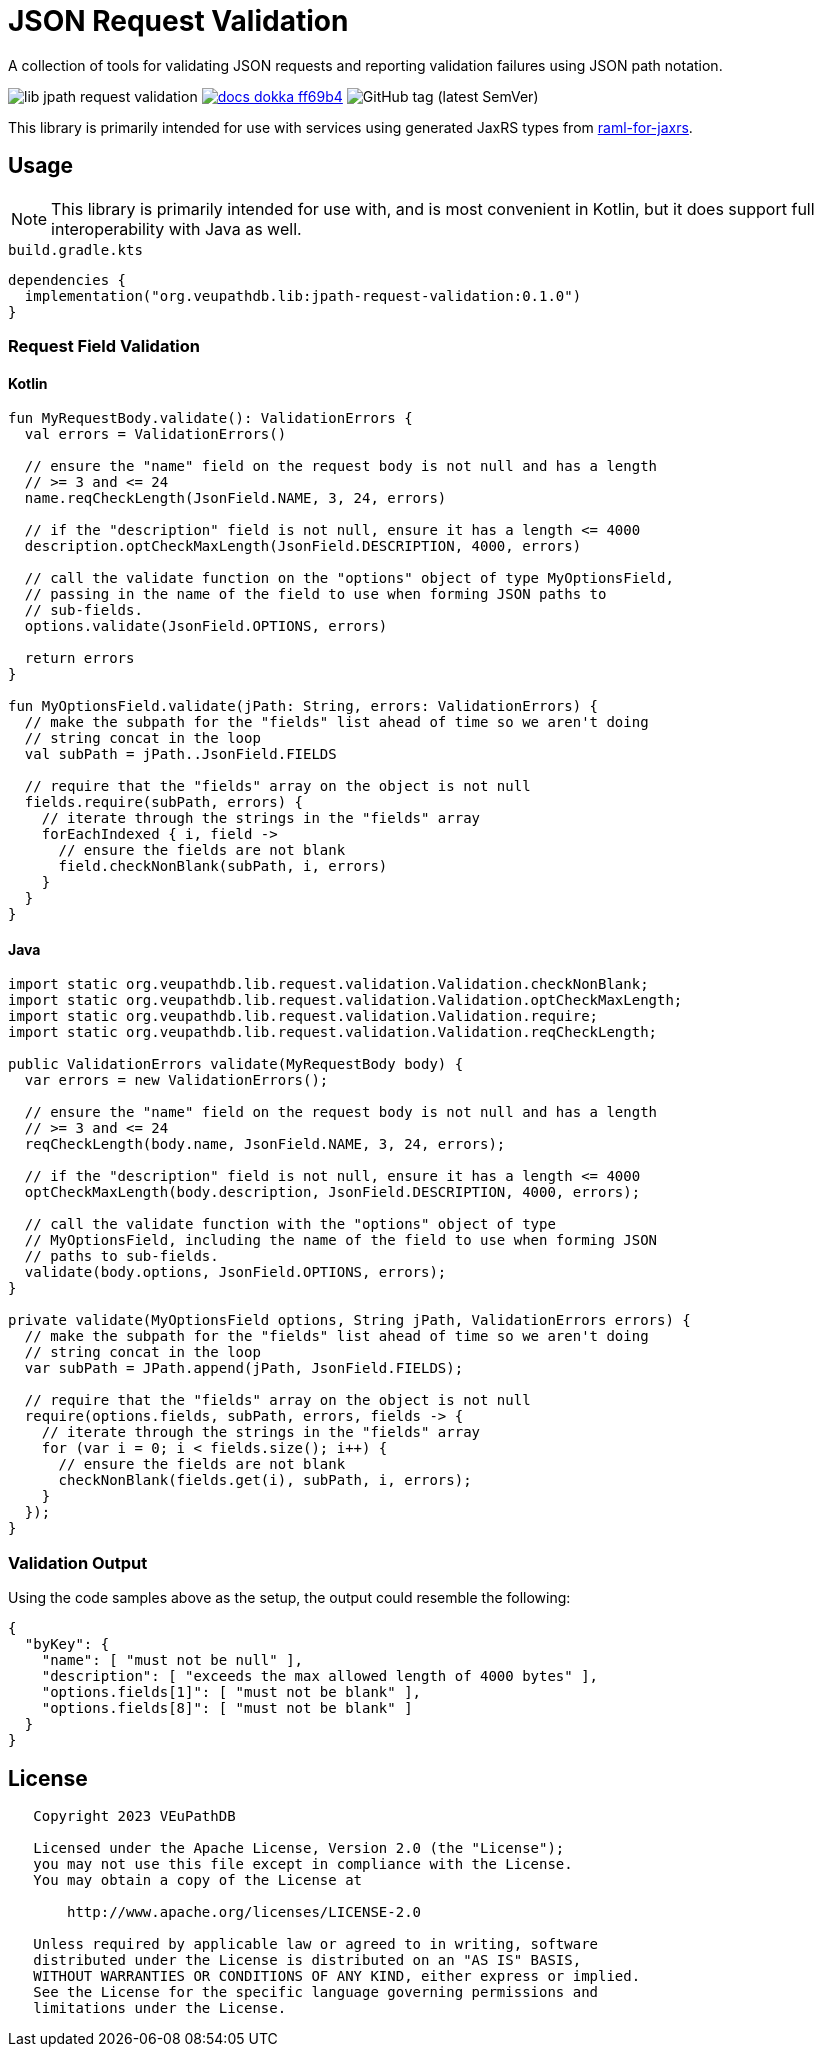 = JSON Request Validation
:source-highlighter: highlight.js
:highlightjs-theme: github
:library-version: 0.1.0
:gh-group: VEuPathDB
:gh-name: lib-jpath-request-validation
:lib-group: org.veupathdb.vdi

A collection of tools for validating JSON requests and reporting validation
failures using JSON path notation.

image:https://img.shields.io/github/license/{gh-group}/{gh-name}[title="License"]
image:https://img.shields.io/badge/docs-dokka-ff69b4[link="https://{gh-group}.github.io/{gh-name}"]
image:https://img.shields.io/github/v/tag/{gh-group}/{gh-name}[GitHub tag (latest SemVer)]

This library is primarily intended for use with services using generated JaxRS
types from link:https://github.com/VEuPathDB/raml-for-jax-rs[raml-for-jaxrs].

== Usage

[NOTE]
This library is primarily intended for use with, and is most convenient in
Kotlin, but it does support full interoperability with Java as well.

.`build.gradle.kts`
[source, kotlin, subs="attributes"]
----
dependencies {
  implementation("org.veupathdb.lib:jpath-request-validation:{library-version}")
}
----

=== Request Field Validation

==== Kotlin

[source, kotlin]
----
fun MyRequestBody.validate(): ValidationErrors {
  val errors = ValidationErrors()

  // ensure the "name" field on the request body is not null and has a length
  // >= 3 and <= 24
  name.reqCheckLength(JsonField.NAME, 3, 24, errors)

  // if the "description" field is not null, ensure it has a length <= 4000
  description.optCheckMaxLength(JsonField.DESCRIPTION, 4000, errors)

  // call the validate function on the "options" object of type MyOptionsField,
  // passing in the name of the field to use when forming JSON paths to
  // sub-fields.
  options.validate(JsonField.OPTIONS, errors)

  return errors
}

fun MyOptionsField.validate(jPath: String, errors: ValidationErrors) {
  // make the subpath for the "fields" list ahead of time so we aren't doing
  // string concat in the loop
  val subPath = jPath..JsonField.FIELDS

  // require that the "fields" array on the object is not null
  fields.require(subPath, errors) {
    // iterate through the strings in the "fields" array
    forEachIndexed { i, field ->
      // ensure the fields are not blank
      field.checkNonBlank(subPath, i, errors)
    }
  }
}
----

==== Java

[source, java]
----
import static org.veupathdb.lib.request.validation.Validation.checkNonBlank;
import static org.veupathdb.lib.request.validation.Validation.optCheckMaxLength;
import static org.veupathdb.lib.request.validation.Validation.require;
import static org.veupathdb.lib.request.validation.Validation.reqCheckLength;

public ValidationErrors validate(MyRequestBody body) {
  var errors = new ValidationErrors();

  // ensure the "name" field on the request body is not null and has a length
  // >= 3 and <= 24
  reqCheckLength(body.name, JsonField.NAME, 3, 24, errors);

  // if the "description" field is not null, ensure it has a length <= 4000
  optCheckMaxLength(body.description, JsonField.DESCRIPTION, 4000, errors);

  // call the validate function with the "options" object of type
  // MyOptionsField, including the name of the field to use when forming JSON
  // paths to sub-fields.
  validate(body.options, JsonField.OPTIONS, errors);
}

private validate(MyOptionsField options, String jPath, ValidationErrors errors) {
  // make the subpath for the "fields" list ahead of time so we aren't doing
  // string concat in the loop
  var subPath = JPath.append(jPath, JsonField.FIELDS);

  // require that the "fields" array on the object is not null
  require(options.fields, subPath, errors, fields -> {
    // iterate through the strings in the "fields" array
    for (var i = 0; i < fields.size(); i++) {
      // ensure the fields are not blank
      checkNonBlank(fields.get(i), subPath, i, errors);
    }
  });
}
----

=== Validation Output

Using the code samples above as the setup, the output could resemble the
following:

[source, json]
----
{
  "byKey": {
    "name": [ "must not be null" ],
    "description": [ "exceeds the max allowed length of 4000 bytes" ],
    "options.fields[1]": [ "must not be blank" ],
    "options.fields[8]": [ "must not be blank" ]
  }
}
----

== License

----
   Copyright 2023 VEuPathDB

   Licensed under the Apache License, Version 2.0 (the "License");
   you may not use this file except in compliance with the License.
   You may obtain a copy of the License at

       http://www.apache.org/licenses/LICENSE-2.0

   Unless required by applicable law or agreed to in writing, software
   distributed under the License is distributed on an "AS IS" BASIS,
   WITHOUT WARRANTIES OR CONDITIONS OF ANY KIND, either express or implied.
   See the License for the specific language governing permissions and
   limitations under the License.
----
